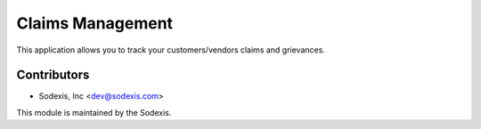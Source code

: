 =================
Claims Management
=================

This application allows you to track your customers/vendors claims and grievances.

Contributors
------------

* Sodexis, Inc <dev@sodexis.com>

This module is maintained by the Sodexis.
